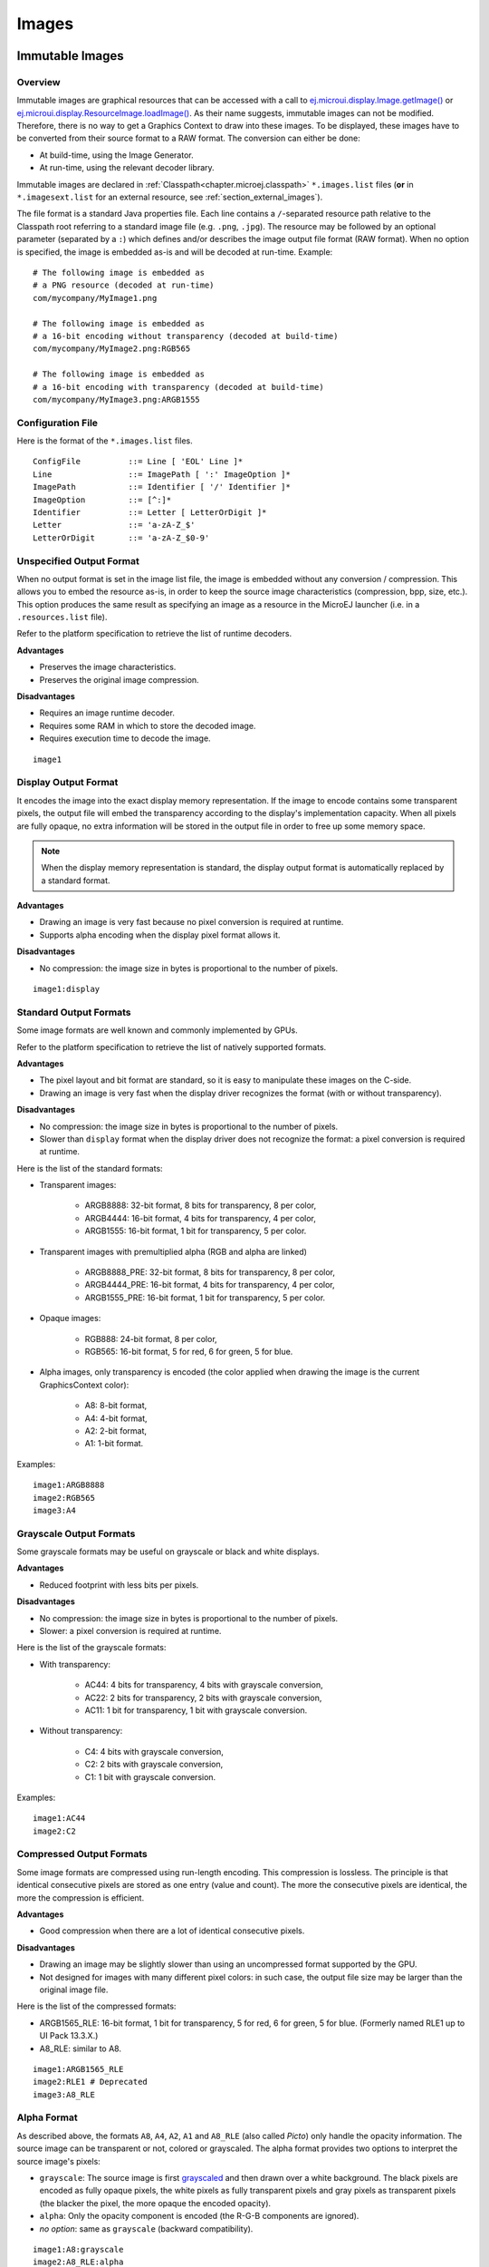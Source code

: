 .. _section.ui.Images:

Images
======

Immutable Images
----------------

Overview
~~~~~~~~

Immutable images are graphical resources that can be accessed with a call to `ej.microui.display.Image.getImage()`_ or `ej.microui.display.ResourceImage.loadImage()`_.
As their name suggests, immutable images can not be modified.
Therefore, there is no way to get a Graphics Context to draw into these images.
To be displayed, these images have to be converted from their source format to a RAW format.
The conversion can either be done:

- At build-time, using the Image Generator.
- At run-time, using the relevant decoder library.

Immutable images are declared in :ref:`Classpath<chapter.microej.classpath>` ``*.images.list`` files (**or** in ``*.imagesext.list`` for an external resource, see :ref:`section_external_images`).

.. graphviz::

  digraph D {
  
      internalImage [shape=diamond, label="internal?"]
      imagesList [shape=box, label="*.images.list"]
      imagesExt [shape=box, label="*.imagesext.list"]
      subgraph cluster_image {
          label ="Image"
          internalImage -> imagesList [label="yes"]
          internalImage -> imagesExt [label="no=external"]
      }
  }

The file format is a standard Java properties file.
Each line contains a ``/``-separated resource path relative to the Classpath root referring to a standard image file (e.g. ``.png``, ``.jpg``).
The resource may be followed by an optional parameter (separated by a ``:``) which defines and/or describes the image output file format (RAW format).
When no option is specified, the image is embedded as-is and will be decoded at run-time.
Example:

::

   # The following image is embedded as
   # a PNG resource (decoded at run-time)
   com/mycompany/MyImage1.png

   # The following image is embedded as
   # a 16-bit encoding without transparency (decoded at build-time)
   com/mycompany/MyImage2.png:RGB565

   # The following image is embedded as
   # a 16-bit encoding with transparency (decoded at build-time)
   com/mycompany/MyImage3.png:ARGB1555


.. _ej.microui.display.Image.getImage(): https://repository.microej.com/javadoc/microej_5.x/apis/ej/microui/display/Image.html#getImage-java.lang.String-
.. _ej.microui.display.ResourceImage.loadImage(): https://repository.microej.com/javadoc/microej_5.x/apis/ej/microui/display/ResourceImage.html#loadImage-java.lang.String-

.. _image_gen_tool:

Configuration File
~~~~~~~~~~~~~~~~~~

Here is the format of the ``*.images.list`` files.

::

   ConfigFile          ::= Line [ 'EOL' Line ]*
   Line                ::= ImagePath [ ':' ImageOption ]*
   ImagePath           ::= Identifier [ '/' Identifier ]*
   ImageOption         ::= [^:]*
   Identifier          ::= Letter [ LetterOrDigit ]*
   Letter              ::= 'a-zA-Z_$'
   LetterOrDigit       ::= 'a-zA-Z_$0-9'

.. _section_image_unspecified_output:

Unspecified Output Format
~~~~~~~~~~~~~~~~~~~~~~~~~

When no output format is set in the image list file, the image is embedded without any conversion / compression.
This allows you to embed the resource as-is, in order to keep the source image characteristics (compression, bpp, size, etc.).
This option produces the same result as specifying an image as a resource in the MicroEJ launcher (i.e. in a ``.resources.list`` file).

Refer to the platform specification to retrieve the list of runtime decoders.

**Advantages**

- Preserves the image characteristics.
- Preserves the original image compression.

**Disadvantages**

- Requires an image runtime decoder.
- Requires some RAM in which to store the decoded image.
- Requires execution time to decode the image.

::

   image1
   
.. _section_image_display_output:

Display Output Format
~~~~~~~~~~~~~~~~~~~~~

It encodes the image into the exact display memory representation.
If the image to encode contains some transparent pixels, the output file will embed the transparency according to the display's implementation capacity.
When all pixels are fully opaque, no extra information will be stored in the output file in order to free up some memory space.

.. note:: When the display memory representation is standard, the display output format is automatically replaced by a standard format.

**Advantages**

- Drawing an image is very fast because no pixel conversion is required at runtime.
- Supports alpha encoding when the display pixel format allows it.

**Disadvantages**

- No compression: the image size in bytes is proportional to the number of pixels.

::

   image1:display

.. _section_image_standard_output:

Standard Output Formats
~~~~~~~~~~~~~~~~~~~~~~~

Some image formats are well known and commonly implemented by GPUs.

Refer to the platform specification to retrieve the list of natively supported formats.

**Advantages**

- The pixel layout and bit format are standard, so it is easy to manipulate these images on the C-side.
- Drawing an image is very fast when the display driver recognizes the format (with or without transparency).

**Disadvantages**

- No compression: the image size in bytes is proportional to the number of pixels.
- Slower than ``display`` format when the display driver does not recognize the format: a pixel conversion is required at runtime.

Here is the list of the standard formats:

- Transparent images:

   - ARGB8888: 32-bit format, 8 bits for transparency, 8 per color,
   - ARGB4444: 16-bit format, 4 bits for transparency, 4 per color,
   - ARGB1555: 16-bit format, 1 bit for transparency, 5 per color.

- Transparent images with premultiplied alpha (RGB and alpha are linked)

   - ARGB8888_PRE: 32-bit format, 8 bits for transparency, 8 per color,
   - ARGB4444_PRE: 16-bit format, 4 bits for transparency, 4 per color,
   - ARGB1555_PRE: 16-bit format, 1 bit for transparency, 5 per color.

- Opaque images:

   - RGB888: 24-bit format, 8 per color,
   - RGB565: 16-bit format, 5 for red, 6 for green, 5 for blue.

- Alpha images, only transparency is encoded (the color applied when drawing the image is the current GraphicsContext color):

   - A8: 8-bit format,
   - A4: 4-bit format,
   - A2: 2-bit format,
   - A1: 1-bit format.

Examples:

::

   image1:ARGB8888
   image2:RGB565
   image3:A4

.. _section_image_grayscale_output:

Grayscale Output Formats
~~~~~~~~~~~~~~~~~~~~~~~~

Some grayscale formats may be useful on grayscale or black and white displays.

**Advantages**

- Reduced footprint with less bits per pixels.

**Disadvantages**

- No compression: the image size in bytes is proportional to the number of pixels.
- Slower: a pixel conversion is required at runtime.

Here is the list of the grayscale formats:

- With transparency:

   - AC44: 4 bits for transparency, 4 bits with grayscale conversion,
   - AC22: 2 bits for transparency, 2 bits with grayscale conversion,
   - AC11: 1 bit for transparency, 1 bit with grayscale conversion.

- Without transparency:

   - C4: 4 bits with grayscale conversion,
   - C2: 2 bits with grayscale conversion,
   - C1: 1 bit with grayscale conversion.

Examples:

::

   image1:AC44
   image2:C2

.. _section_image_rle_output:

Compressed Output Formats
~~~~~~~~~~~~~~~~~~~~~~~~~

Some image formats are compressed using run-length encoding.
This compression is lossless.
The principle is that identical consecutive pixels are stored as one entry (value and count).
The more the consecutive pixels are identical, the more the compression is efficient.

**Advantages**

- Good compression when there are a lot of identical consecutive pixels.

**Disadvantages**

- Drawing an image may be slightly slower than using an uncompressed format supported by the GPU.
- Not designed for images with many different pixel colors: in such case, the output file size may be larger than the original image file.

Here is the list of the compressed formats:

- ARGB1565_RLE: 16-bit format, 1 bit for transparency, 5 for red, 6 for green, 5 for blue. (Formerly named RLE1 up to UI Pack 13.3.X.)
- A8_RLE: similar to A8.

::

   image1:ARGB1565_RLE
   image2:RLE1 # Deprecated
   image3:A8_RLE

.. _section_image_alpha:

Alpha Format
~~~~~~~~~~~~

As described above, the formats ``A8``, ``A4``, ``A2``, ``A1`` and ``A8_RLE`` (also called *Picto*) only handle the opacity information.
The source image can be transparent or not, colored or grayscaled.
The alpha format provides two options to interpret the source image's pixels:

* ``grayscale``: The source image is first `grayscaled`_ and then drawn over a white background.
  The black pixels are encoded as fully opaque pixels, the white pixels as fully transparent pixels and gray pixels as transparent pixels (the blacker the pixel, the more opaque the encoded opacity).
* ``alpha``: Only the opacity component is encoded (the R-G-B components are ignored).
* *no option*: same as ``grayscale`` (backward compatibility).

::

   image1:A8:grayscale
   image2:A8_RLE:alpha
   image3:A4

.. note:: The MicroUI ResourceImage OutputFormat A8 encodes in the same way as the option ``alpha``.

.. _`grayscaled`: https://en.wikipedia.org/wiki/Grayscale

.. _section_image_expected_result:

Expected Result
~~~~~~~~~~~~~~~

The following table summarizes the usage of the different formats and the actual result on a white background.

.. table:: Image Output Formats Usage

   +--------------+------------------------------------+-------------------------------------+
   | Format       | Source                             | Result                              |
   +==============+====================================+=====================================+
   | ARGB8888     | .. image:: images/transparent.png  | .. image:: images/argb8888.png      |
   +--------------+------------------------------------+-------------------------------------+
   | ARGB4444     | .. image:: images/transparent.png  | .. image:: images/argb4444.png      |
   +--------------+------------------------------------+-------------------------------------+
   | ARGB1555     | .. image:: images/transparent.png  | .. image:: images/argb1555.png      |
   +--------------+------------------------------------+-------------------------------------+
   | ARGB8888_PRE | .. image:: images/transparent.png  | .. image:: images/argb8888.png      |
   +--------------+------------------------------------+-------------------------------------+
   | ARGB4444_PRE | .. image:: images/transparent.png  | .. image:: images/argb4444.png      |
   +--------------+------------------------------------+-------------------------------------+
   | ARGB1555_PRE | .. image:: images/transparent.png  | .. image:: images/argb1555.png      |
   +--------------+------------------------------------+-------------------------------------+
   | RGB888       | .. image:: images/opaque.png       | .. image:: images/rgb888_o.png      |
   |              +------------------------------------+-------------------------------------+
   |              | .. image:: images/transparent.png  | .. image:: images/rgb888_t.png      |
   +--------------+------------------------------------+-------------------------------------+
   | RGB565       | .. image:: images/opaque.png       | .. image:: images/rgb565_o.png      |
   |              +------------------------------------+-------------------------------------+
   |              | .. image:: images/transparent.png  | .. image:: images/rgb565_t.png      |
   +--------------+------------------------------------+-------------------------------------+
   | A8           | .. image:: images/picto.png        | .. image:: images/a8.png            |
   |              +------------------------------------+-------------------------------------+
   |              | With 0x0000ff as color             | .. image:: images/a8_c.png          |
   |              |                                    |                                     |
   |              | and option ``grayscale``           |                                     |
   |              +------------------------------------+-------------------------------------+
   |              | With 0x0000ff as color             | .. image:: images/a8_c_a.png        |
   |              |                                    |                                     |
   |              | and option ``alpha``               |                                     |
   +              +------------------------------------+-------------------------------------+
   |              | .. image:: images/a8_a.png         | .. image:: images/a8_a.png          |
   |              +------------------------------------+-------------------------------------+
   |              | With 0x0000ff as color             | .. image:: images/a8_w.png          |
   |              |                                    |                                     |
   |              | and option ``grayscale``           |                                     |
   |              +------------------------------------+-------------------------------------+
   |              | With 0x0000ff as color             | .. image:: images/a8_c.png          |
   |              |                                    |                                     |
   |              | and option ``alpha``               |                                     |
   +--------------+------------------------------------+-------------------------------------+
   | A4           | .. image:: images/picto.png        | .. image:: images/a4.png            |
   |              |                                    |                                     |
   |              | option ``grayscale``               |                                     |
   |              +------------------------------------+                                     |
   |              | .. image:: images/a8_a.png         |                                     |
   |              |                                    |                                     |
   |              | option ``alpha``                   |                                     |
   +--------------+------------------------------------+-------------------------------------+
   | A2           | .. image:: images/picto.png        | .. image:: images/a2.png            |
   |              |                                    |                                     |
   |              | option ``grayscale``               |                                     |
   |              +------------------------------------+                                     |
   |              | .. image:: images/a8_a.png         |                                     |
   |              |                                    |                                     |
   |              | option ``alpha``                   |                                     |
   +--------------+------------------------------------+-------------------------------------+
   | A1           | .. image:: images/picto.png        | .. image:: images/a1.png            |
   |              |                                    |                                     |
   |              | option ``grayscale``               |                                     |
   |              +------------------------------------+                                     |
   |              | .. image:: images/a8_a.png         |                                     |
   |              |                                    |                                     |
   |              | option ``alpha``                   |                                     |
   +--------------+------------------------------------+-------------------------------------+
   | C4           | .. image:: images/grayscale.png    | .. image:: images/c4.png            |
   +--------------+------------------------------------+-------------------------------------+
   | C2           | .. image:: images/grayscale.png    | .. image:: images/c2.png            |
   +--------------+------------------------------------+-------------------------------------+
   | C1           | .. image:: images/grayscale.png    | .. image:: images/c1.png            |
   +--------------+------------------------------------+-------------------------------------+
   | AC44         | .. image:: images/grayscale_t.png  | .. image:: images/ac44.png          |
   +--------------+------------------------------------+-------------------------------------+
   | AC22         | .. image:: images/grayscale_t.png  | .. image:: images/ac22.png          |
   +--------------+------------------------------------+-------------------------------------+
   | AC11         | .. image:: images/grayscale_t.png  | .. image:: images/ac11.png          |
   +--------------+------------------------------------+-------------------------------------+
   | ARGB1565_RLE | .. image:: images/transparent.png  | .. image:: images/argb1555.png      |
   +--------------+------------------------------------+-------------------------------------+
   | A8_RLE       | .. image:: images/picto.png        | .. image:: images/a8.png            |
   |              |                                    |                                     |
   |              | option ``grayscale``               |                                     |
   |              +------------------------------------+                                     |
   |              | .. image:: images/a8_a.png         |                                     |
   |              |                                    |                                     |
   |              | option ``alpha``                   |                                     |
   +--------------+------------------------------------+-------------------------------------+

Usage Advice
~~~~~~~~~~~~

- When the image is rarely used, or when there is little Flash and enough RAM: embed the image in its original compressed format (PNG or JPG for instance).
- For an opaque image: `RGB565` is usually sufficient.
- For a transparent image: `ARGB4444` is usually sufficient.
- For a transparent image that contains only shape(s) with horizontal or vertical edges:

   - `ARGB1555` may be interesting to have more colors,
   - for a smaller footprint if the image matches the RLE rule, `ARGB1565_RLE` is best.

- For a pictogram to colorize:

   - `A4` is usually sufficient,
   - `A8` may be necessary for pictograms with long gradients,
   - for a smaller footprint if the image matches the RLE rule, `A8_RLE` is best.

- For BSP with a GPU, choose a format compatible with the GPU (all formats may not be available),

   - `ARGB` formats: choose between non-premultiplied formats and premultiplied formats (suffixed with `_PRE`),
   - `Ax` formats (pictogram): all bits-per-pixel values may not be available.
   - be careful about the color components position (`A-R-G-B` versus `R-G-B-A` for instance),
   - avoid formats `Cx`, `ACxx` and `xxx_RLE`, which are not compatible with a GPU.

.. _section_caching_generated_images:

Caching Generated Images
~~~~~~~~~~~~~~~~~~~~~~~~

Images converted using the Image Generator can be cached so that they are not rebuilt every time the application is launched.
Doing so can significantly speed up the application build phase.

The cache is enabled by default.
It may be disabled by setting the :ref:`Application option <application_options>` ``ej.microui.imageConverter.disableCache`` to ``true``.

The Image Generator obeys several rules when choosing whether an image should be converted.

- If the cache is disabled, all images are generated every time the application is launched.
- All images will be regenerated if the application is launched using another VEE port and the new VEE port uses a different Image Generator or another set of Image Generator plugins.
- If the generated image does not exist, it will be generated.
- If the source image has been modified since the last time it was converted, the image will be regenerated.
- The image will be regenerated if the destination format has been modified in the `images.list` file.

Cached images are stored in ``.cache/images``, which is located in the :ref:`application output folder <application_output_folder>`.
You may delete this directory to force the generation of all images in your application.
An image that was previously generated but is no longer listed in the ``*.images.list`` files when the application is launched will be deleted from the cache directory.

.. warning:: When :ref:`testing an Image Generator extension project<section_image_generator_test_extension_project>`, the image cache is automatically disabled.


.. _section_external_images:

External Images
~~~~~~~~~~~~~~~

To fetch immutable images from external memory, the application must pre-register the :ref:`external Image resources<chapter.microej.applicationResources>`.
The management of this kind of image may be different than the internal images and may require some allocations in the :ref:`images_heap`.
For more details about the external image management, refers to the VEE Port Guide chapter :ref:`section_image_external_memory`.

Image Generator Error Messages
~~~~~~~~~~~~~~~~~~~~~~~~~~~~~~

These errors can occur while preprocessing images.

.. tabularcolumns:: |L|p{1.5cm}|L|

.. table:: Static Image Generator Error Messages

   +--------+---------+-----------------------------------------------------+
   | ID     | Type    | Description                                         |
   +========+=========+=====================================================+
   | 0      | Error   | The image generator has encountered an              |
   |        |         | unexpected internal error.                          |
   +--------+---------+-----------------------------------------------------+
   | 1      | Error   | The images list file has not been specified.        |
   +--------+---------+-----------------------------------------------------+
   | 2      | Error   | The image generator cannot create the final,        |
   |        |         | raw file.                                           |
   +--------+---------+-----------------------------------------------------+
   | 3      | Error   | The image generator cannot read the images          |
   |        |         | list file. Make sure the system allows reading of   |
   |        |         | this file.                                          |
   +--------+---------+-----------------------------------------------------+
   | 4      | Warning | The image generator has found no image to           |
   |        |         | generate.                                           |
   +--------+---------+-----------------------------------------------------+
   | 5      | Error   | The image generator cannot load the images          |
   |        |         | list file.                                          |
   +--------+---------+-----------------------------------------------------+
   | 6      | Warning | The specified image path is invalid: The image will |
   |        |         | be not converted.                                   |
   +--------+---------+-----------------------------------------------------+
   | 7      | Warning | There are too many or too few options for the       |
   |        |         | desired format.                                     |
   +--------+---------+-----------------------------------------------------+
   | 8      | Error   | The display format is not generic; a                |
   |        |         | MicroUIRawImageGeneratorExtension implementation is |
   |        |         | required to generate the MicroUI raw image.         |
   +--------+---------+-----------------------------------------------------+
   | 9      | Error   | The image cannot be read.                           |
   +--------+---------+-----------------------------------------------------+
   | 10     | Error   | The image generator has encountered an              |
   |        |         | unexpected internal error (invalid endianness).     |
   +--------+---------+-----------------------------------------------------+
   | 11     | Error   | The image generator has encountered an              |
   |        |         | unexpected internal error (invalid bpp).            |
   +--------+---------+-----------------------------------------------------+
   | 12     | Error   | The image generator has encountered an              |
   |        |         | unexpected internal error (invalid display format). |
   +--------+---------+-----------------------------------------------------+
   | 13     | Error   | The image generator has encountered an              |
   |        |         | unexpected internal error (invalid pixel layout).   |
   +--------+---------+-----------------------------------------------------+
   | 14     | Error   | The image generator has encountered an              |
   |        |         | unexpected internal error (invalid output folder).  |
   +--------+---------+-----------------------------------------------------+
   | 15     | Error   | The image generator has encountered an              |
   |        |         | unexpected internal error (invalid memory           |
   |        |         | alignment).                                         |
   +--------+---------+-----------------------------------------------------+
   | 16     | Error   | The input image format and / or the ouput format are| 
   |        |         | not managed by the image generator.                 |
   +--------+---------+-----------------------------------------------------+
   | 17     | Error   | The image has been already loaded with another      |
   |        |         | output format.                                      |
   +--------+---------+-----------------------------------------------------+


.. _section_mutable_images:

Mutable Images
--------------

Overview
~~~~~~~~

Unlike immutable images, mutable images are graphical resources that can be created and modified at runtime. The application can draw into such images using the Painter classes with the image's `Graphics Context`_ as the destination.
Mutable images can be created with a call to constructor `ej.microui.display.BufferedImage()`_. 

.. code:: java

   BufferedImage image = new BufferedImage(320,  240);
   GraphicsContext g = image.getGraphicsContext();
   g.setColor(Colors.BLACK);
   Painter.fillRectangle(g, 0, 0, 320, 240);
   g.setColor(Colors.RED);
   Painter.drawHorizontalLine(g, 50, 50, 100);
   image.close();


.. _Graphics Context: https://repository.microej.com/javadoc/microej_5.x/apis/ej/microui/display/BufferedImage.html#getGraphicsContext--
.. _ej.microui.display.BufferedImage(): https://repository.microej.com/javadoc/microej_5.x/apis/ej/microui/display/BufferedImage.html#BufferedImage-int-int-

Display Format
~~~~~~~~~~~~~~

By default, the output format of a `BufferedImage`_ matches the display's pixel organization (layout, depth, etc.).
The algorithms used to draw in such an image are the same as those used on the display (for footprint purposes). 
The algorithm cannot draw transparent pixels since the display back buffer is opaque.

In addition, `GraphicsContext.setColor()`_ does not consider the alpha channel and only accepts RGB values. 
The given color value is interpreted as a 24-bit RGB color, where the high-order byte is ignored, and the remaining bytes contain the red, green, and blue channels, respectively.

.. _BufferedImage: https://repository.microej.com/javadoc/microej_5.x/apis/ej/microui/display/BufferedImage.html
.. _GraphicsContext.setColor(): https://repository.microej.com/javadoc/microej_5.x/apis/ej/microui/display/GraphicsContext.html#setColor-int-

Other Formats
~~~~~~~~~~~~~

It is also possible to create a buffered image with another format using the `constructor with the format parameter`_.

The other formats than the display one are not supported by MicroUI.
But a VEE port can manage one or more formats (see :ref:`section_drawings_destination_format`).

Depending on the format, the transparency may be supported.

.. _constructor with the format parameter: https://repository.microej.com/javadoc/microej_5.x/apis/ej/microui/display/BufferedImage.html#BufferedImage-int-int-ej.microui.display.Format-

.. _images_heap:

Images Heap
-----------

The image heap is used to allocate the pixel data of:

- Mutable images (i.e. `BufferedImage`_  instances).
- Immutable images decoded at runtime, typically a PNG: the heap is used to store the decoded image **and** the runtime decoder's temporary buffers, required during the decoding step.
  After the decoding step, all the temporary buffers are freed.
  Note that the size of the temporary buffers depends on the decoder **and** on the original image itself (compression level, pixel encoding, etc.).
- Immutable images which are not byte-addressable, such as images opened with an input stream (i.e. `ResourceImage`_  instances).
- Immutable images which are byte-addressable but converted to a different output format (i.e. `ResourceImage`_  instances).

In other words, every image which cannot be retrieved using `ej.microui.display.Image.getImage()`_  is saved on the image heap.

The size of the images heap can be configured with the ``ej.microui.memory.imagesheap.size`` property.

.. warning:: A `ResourceImage`_  allocated on the images heap must be closed manually by the application (`ResourceImage.close()`_); otherwise, a memory leak will occur on the images heap.

For more details about the images heap implementation, refers to :ref:`this chapter<section_image_loader_memory>` in the VEE Port Guide. 

.. _ResourceImage: https://repository.microej.com/javadoc/microej_5.x/apis/ej/microui/display/ResourceImage.html
.. _ResourceImage.close(): https://repository.microej.com/javadoc/microej_5.x/apis/ej/microui/display/ResourceImage.html#close--

..
   | Copyright 2008-2024, MicroEJ Corp. Content in this space is free 
   for read and redistribute. Except if otherwise stated, modification 
   is subject to MicroEJ Corp prior approval.
   | MicroEJ is a trademark of MicroEJ Corp. All other trademarks and 
   copyrights are the property of their respective owners.
